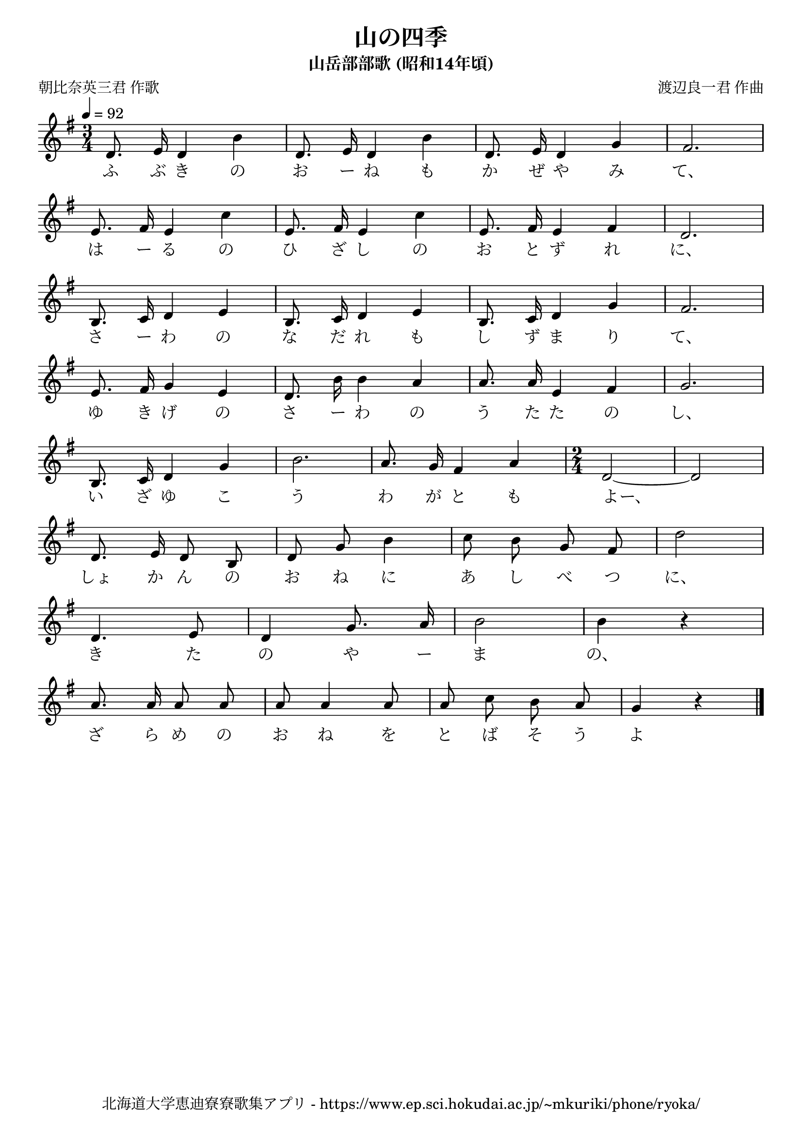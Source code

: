 ﻿\version "2.18.2"

\paper {indent = 0}

\header {
  title = "山の四季"
  subtitle = "山岳部部歌 (昭和14年頃)"
  composer = "渡辺良一君 作曲"
  poet = "朝比奈英三君 作歌"
  tagline = "北海道大学恵迪寮寮歌集アプリ - https://www.ep.sci.hokudai.ac.jp/~mkuriki/phone/ryoka/"
}


melody = \relative c'{
  \tempo 4 = 92
  \autoBeamOff
  \numericTimeSignature
  \override BreathingSign.text = \markup { \musicglyph #"scripts.upedaltoe" } % ブレスの記号指定
  \key g \major
  \time 3/4 
  d8. e16 d4 b'4 | 
  d,8. e16 d4 b'4 | 
  d,8. e16 d4 g4 | 
  fis2. | \break
  e8. fis16 e4 c'4 | 
  e,8. fis16 e4 c'4 | 
  e,8. fis16 e4 fis4 | 
  d2. | \break
  b8. c16 d4 e4 | 
  b8. c16 d4 e4 | 
  b8. c16 d4 g4 | 
  fis2. | \break
  e8. fis16 g4 e4 | 
  d8. b'16 b4 a4 | 
  a8. a16 e4 fis4 | 
  g2. | \break
  b,8. c16 d4 g4 | 
  b2. | 
  a8. g16 fis4 a4 | 
  \time 2/4
  d,2~ | d2 | \break
  d8. e16 d8 b | 
  d g b4 | 
  c8 b g fis | 
  d'2 | \break
  d,4. e8 | 
  d4 g8. a16 | 
  b2 | 
  b4 r | \break
  a8. a16 a8 a | 
  a a4 a8 | 
  a8 c b a | 
  g4 r |
   \bar "|."|
}

text = \lyricmode {
  ふ ぶ き の お ー ね も か ぜ や み て、
  は ー る の ひ ざ し の お と ず れ に、
  さ ー わ の な だ れ も し ず ま り て、
  ゆ き げ の さ ー わ の う た た の し、
  い ざ ゆ こ う わ が と も よー、
  しょ か ん の お ね に あ し べ つ に、
  き た の や ー ま の、
  ざ ら め の お ね を と ば そ う よ
}

harmony = \chordmode {
  
}

drum = \drummode{
}


\score {
  <<
    % ギターコード
    % \new ChordNames \with {midiInstrument = #"acoustic guitar (nylon)"}{
    %   \set chordChanges = ##t
    %   \harmony
    % }
    
    % メロディーライン
    \new Voice = "one"{\melody}
    % 歌詞
    \new Lyrics \lyricsto "one" \text
    % 太鼓
    % \new DrumStaff \with{
    %   \remove "Time_signature_engraver"
    %   drumStyleTable = #percussion-style
    %   \override StaffSymbol.line-count = #1
    %   \hide Stem
    % }
    % \drum
  >>
  
\midi {}
\layout {
  \context {
    \Score
    \remove "Bar_number_engraver"
  }
}

}



